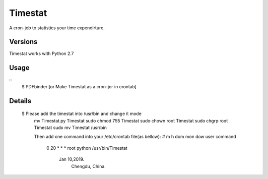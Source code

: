 Timestat
=============
A cron-job to statistics your time expendirture.

Versions
--------
Timestat works with Python 2.7

Usage
-----

::
    $ PDFbinder [or Make Timestat as a cron-jor in crontab]

Details
--------
    $ Please add the timestat into /usr/bin  and change it mode
	mv Timestat.py Timestat
	sudo chmod 755 Timestat
	sudo chown root Timestat
	sudo chgrp root Timestat
	sudo mv Timestat /usr/bin

	Then add one command into your /etc/crontab file(as bellow):
	# m h  dom mon dow  user	command 
	  0 20	*	* 	*	root	python /usr/bin/Timestat  

				Jan 10,2019. 
					Chengdu, China.
